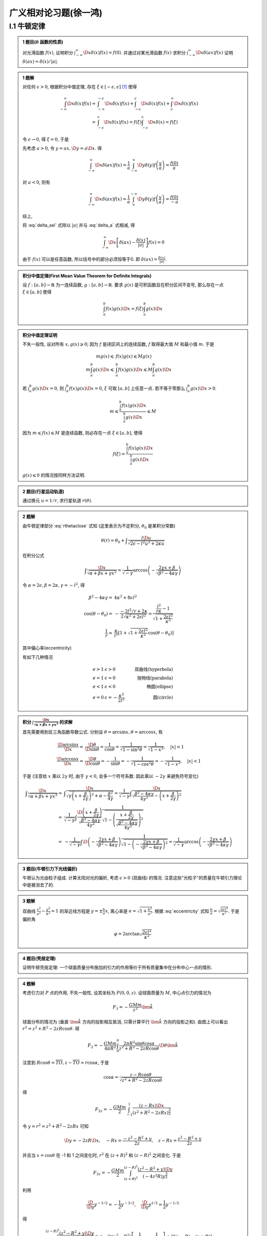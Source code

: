 
广义相对论习题(徐一鸿)
======================

.. only:: html

    .. math::
        \renewenvironment{equation*}
        {\begin{equation}\begin{aligned}}
        {\end{aligned}\end{equation}}
        \renewcommand{\gg}{>\!\!>}
        \renewcommand{\ll}{<\!\!<}
        \newcommand{\I}{\mathrm{i}}
        \newcommand{\D}{\mathrm{d}}
        \newcommand{\dt}{\frac{\D}{\D t}}
        \newcommand{\E}{\mathrm{e}}
        \renewcommand{\bm}{\mathbf}

I.1 牛顿定律
------------

.. admonition:: 1 题目(:math:`\delta` 函数的性质)

    对光滑函数 :math:`f(x)`, 证明积分 :math:`\int_{-\infty}^\infty \D x \delta (x) f(x) = f(0)`. 并通过对某光滑函数 :math:`f(x)` 求积分 :math:`\int_{-\infty}^\infty \D x \delta (ax) f(x)` 证明 :math:`\delta(ax)=\delta(x)/|a|`.

.. admonition:: 1 题解

    对任何 :math:`\epsilon > 0`, 根据积分中值定理, 存在 :math:`\xi \in [-\epsilon, \epsilon]` [#delta]_ 使得
    
    .. math::
        \int_{-\infty}^\infty \D x \delta (x) f(x) =&\ \int_{-\infty}^{-\epsilon} \D x \delta (x) f(x)
            + \int_{-\epsilon}^{\epsilon} \D x \delta (x) f(x) + \int_{\epsilon}^{\infty} \D x \delta (x) f(x) \\
            =&\ \int_{-\epsilon}^{\epsilon} \D x \delta (x) f(x)
            = f(\xi) \int_{-\epsilon}^{\epsilon} \D x \delta (x) = f(\xi)
    
    令 :math:`\epsilon \to 0`, 得 :math:`\xi = 0`, 于是
    
    .. math:: \int_{-\infty}^\infty \D x \delta (x) f(x) = f(0)
        :label: delta_sel
    
    先考虑 :math:`a>0`, 令 :math:`y = ax, \D y = a \D x`. 得
    
    .. math:: \int_{-\infty}^\infty \D x \delta (ax) f(x) = \frac{1}{a} \int_{-\infty}^\infty \D y \delta (y) f\left(\frac{y}{a}\right) = \frac{f(0)}{a}

    对 :math:`a<0`, 则有

    .. math:: \int_{-\infty}^\infty \D x \delta (ax) f(x) = \frac{1}{a} \int_{\infty}^{-\infty} \D y \delta (y) f\left(\frac{y}{a}\right) = \frac{f(0)}{-a}

    综上,
    
    .. math:: \int_{-\infty}^\infty \D x \delta (ax) f(x) = \frac{f(0)}{|a|}
        :label: delta_a

    将 :eq:`delta_sel` 式除以 :math:`|a|` 并与 :eq:`delta_a` 式相减, 得
    
    .. math:: \int_{-\infty}^\infty \D x \left[ \delta (ax) - \frac{\delta (x)}{|a|} \right] f(x) = 0

    由于 :math:`f(x)` 可以是任意函数, 所以括号中的部分必须恒等于0. 即 :math:`\delta (ax) = \frac{\delta (x)}{|a|}`.

.. admonition:: 积分中值定理(First Mean Value Theorem for Definite Integrals)
    
    设 :math:`f:[a,b]\to \mathbb{R}` 为一连续函数, :math:`g:[a,b]\to \mathbb{R}`. 要求 :math:`g(x)` 是可积函数且在积分区间不变号, 那么存在一点 :math:`\xi \in [a,b]` 使得
    
    .. math:: \int_a^b f(x)g(x) \D x = f(\xi)\int_a^b g(x)\D x
    
.. admonition:: 积分中值定理证明

    不失一般性, 设对所有 :math:`x, g(x) \geqslant 0`; 因为 :math:`f` 是闭区间上的连续函数, :math:`f` 取得最大值 :math:`M` 和最小值 :math:`m`. 于是
    
    .. math::
        mg(x) \leqslant&\  f(x) g(x) \leqslant Mg(x) \\
        m\int_a^b g(x) \D x \leqslant&\ \int_a^b f(x) g(x) \D x \leqslant M\int_a^b g(x) \D x
    
    若 :math:`\int_a^b g(x)\D x = 0`, 则 :math:`\int_a^b f(x) g(x) \D x = 0`, :math:`\xi` 可取 :math:`[a,b]` 上任意一点. 若不等于零那么 :math:`\int_a^b g(x)\D x > 0`.
    
    .. math:: m  \leqslant \frac{\int_a^b f(x) g(x) \D x}{\int_a^b g(x)\D x} \leqslant M

    因为 :math:`m \leqslant f(x) \leqslant M` 是连续函数, 则必存在一点 :math:`\xi \in [a,b]`, 使得
    
    .. math:: f(\xi)=\frac{\int_a^b f(x) g(x) \D x}{\int_a^b g(x)\D x}

    :math:`g(x)\leqslant 0` 的情况按同样方法证明. 
    
.. admonition:: 2 题目(行星运动轨道)
    
    通过换元 :math:`u=1/r`, 求行星轨道 :math:`r(\theta)`.

.. admonition:: 2 题解

    由牛顿定律部分 :eq:`rthetaclose` 式知 (这里表示为不定积分, :math:`\theta_0` 是某积分常数)
    
    .. math:: \theta(r) = \theta_0 + \int \frac{l\D u}{\sqrt{2\epsilon - l^2u^2 + 2\kappa u }}
    
    在积分公式
    
    .. math:: \int \frac{\D x}{\sqrt{\alpha +\beta x + \gamma x^2}}
        = \frac{1}{\sqrt{-\gamma}} \arccos \left( -\frac{ 2\gamma x + \beta }
            {\sqrt{\beta^2-4\alpha\gamma}}  \right)
    
    令 :math:`\alpha = 2\epsilon, \beta = 2\kappa, \gamma = -l^2`, 得

    .. math::
        \beta^2-4\alpha\gamma =&\ 4\kappa^2+8\epsilon l^2 \\
        \cos (\theta-\theta_0) =&\  -\frac{-2l^2/r + 2\kappa}{2\sqrt{\kappa^2 + 2\epsilon l^2}}  = \frac{\frac{l^2}{r\kappa} - 1}{\sqrt{1 + \frac{2\epsilon l^2}{\kappa^2}}} \\
        \frac{1}{r} =&\ \frac{\kappa}{l^2} \left[ 1 + \sqrt{1 + \frac{2\epsilon l^2}{\kappa^2}}\cos (\theta-\theta_0)\right]
    
    其中偏心率(eccentricity)
    
    .. math::
        e = \sqrt{1 + \frac{2\epsilon l^2}{\kappa^2}}
        :label: eccentricity
    
    有如下几种情况
    
    .. math::
        e > 1 &\  \epsilon>0 &\ \text{双曲线(hyperbola)} \\
        e = 1 &\  \epsilon=0 &\ \text{抛物线(parabola)} \\
        e < 1 &\  \epsilon<0 &\ \text{椭圆(ellipse)} \\
        e = 0 &\  \epsilon= -\frac{\kappa^2}{2l^2} &\ \text{圆(circle)}

.. admonition:: 积分 :math:`\int \frac{\D x}{\sqrt{\alpha +\beta x + \gamma x^2}}` 的求解

    首先需要用到反三角函数导数公式. 分别设 :math:`\theta = \arcsin x, \theta = \arccos x`, 有
    
    .. math:: 
        \frac{\D \arcsin x}{\D x} =&\ \frac{\D \theta}{\D \sin \theta} = \frac{1}{\cos \theta}
        = \frac{1}{\sqrt{1-\sin^2\theta}} = \frac{1}{\sqrt{1-x^2}},\quad |x| < 1 \\
        \frac{\D \arccos x}{\D x} =&\ \frac{\D \theta}{\D \cos \theta} = -\frac{1}{\sin \theta}
        = -\frac{1}{\sqrt{1-\cos^2\theta}} = -\frac{1}{\sqrt{1-x^2}},\quad |x| < 1
    
    于是 (注意给 :math:`x` 乘以 :math:`2\gamma` 时, 由于 :math:`\gamma < 0`, 会多一个符号系数. 因此乘以 :math:`-2\gamma` 来避免符号变化)
    
    .. math:: 
        \int \frac{\D x}{\sqrt{\alpha +\beta x + \gamma x^2}} =&\  
             \int \frac{\D x}{\sqrt{\gamma \left(x + \frac{\beta}{2\gamma}\right)^2 +\alpha - \frac{\beta^2}{4\gamma}}} = \frac{1}{\sqrt{-\gamma}} \int \frac{\D x}{\sqrt{\frac{\beta^2-4\alpha\gamma}{4\gamma^2} - \left(x + \frac{\beta}{2\gamma}\right)^2 }} \\
            =&\ \frac{1}{\sqrt{-\gamma}} \int \frac{\D \left(x + \frac{\beta}{2\gamma}\right) }
            {\sqrt{\frac{\beta^2-4\alpha\gamma}{4\gamma^2}}}\frac{1}
            {\sqrt{1 - \left(\frac{x + \frac{\beta}{2\gamma}}{\sqrt{\frac{\beta^2-4\alpha\gamma}{4\gamma^2}}}\right)^2 }} \\
            =&\ -\frac{1}{\sqrt{-\gamma}}\int  \D \left( -\frac{ 2\gamma x + \beta }
            {\sqrt{\beta^2-4\alpha\gamma}}  \right)\frac{1}
            {\sqrt{1 - \left(-\frac{2\gamma x + \beta}{\sqrt{\beta^2-4\alpha\gamma}}\right)^2 }}
            = \frac{1}{\sqrt{-\gamma}} \arccos \left( -\frac{ 2\gamma x + \beta }
            {\sqrt{\beta^2-4\alpha\gamma}}  \right)
    
.. admonition:: 3 题目(牛顿引力下光线偏折)

    牛顿认为光由粒子组成. 计算太阳对光的偏折, 考虑 :math:`\epsilon > 0` (双曲线) 的情况. 注意这些"光粒子"的质量在牛顿引力理论中是被消去了的. 

.. admonition:: 3 题解

    双曲线 :math:`\frac{x^2}{a^2} - \frac{y^2}{b^2} = 1` 的渐近线方程是 :math:`y=\pm \frac{b}{a} x`, 离心率是 :math:`e=\sqrt{1+\frac{b^2}{a^2}}`. 根据 :eq:`eccentricity` 式知 :math:`\frac{b}{a} = \sqrt{\frac{2\epsilon l^2}{\kappa^2}}`. 于是偏折角
    
    .. math:: \varphi = 2\arctan \sqrt{\frac{2\epsilon l^2}{\kappa^2}}

.. admonition:: 4 题目(壳层定理)

    证明牛顿壳层定理: 一个球面质量分布施加的引力的作用等价于所有质量集中在分布中心一点的情形.

.. admonition:: 4 题解

    考虑引力对 :math:`P` 点的作用, 不失一般性, 设其坐标为 :math:`P(0,0,z)`. 设球面质量为 :math:`M`, 中心点引力的情况为
    
    .. math::
        F_1 = -\frac{GMm}{z^2} \bm{\hat{k}}
    
    .. tikz:: \draw[->] (0, -1.7) -- (0, 2.8) node[above] {$z$};
        \draw[->] (-2, 0) -- (2, 0) node[right] {$x$};
        \draw (0, 0) circle (1.2);
        \fill (0, 2.3) circle (0.05) node[right] {$P$};
        \fill (0.6, 1.04) circle (0.05) node[right] {$S$};
        \draw[dashed] (0, 2.3) -- (0.6, 1.04) -- (0, 0) node[left] {$O$};
        \node[right] at (0.3, 0.5) {$R$};
        \node[right] at (0.3, 1.8) {$r$};
        \node[left] at (0, 1.5) {$z$};
        \node at (0.12, 0.45) {$\theta$};
        \node at (0.12, 1.85) {$\alpha$};
        \draw[dashed] (0.6, 1.04) -- (0, 1.04) node[left] {$T$};

    
    球面分布的情况为 (垂直 :math:`\bm{\hat{k}}` 方向的投影相互抵消, 只需计算平行 :math:`\bm{\hat{k}}` 方向的投影之和). 由图上可以看出 :math:`r^2 = z^2+R^2-2zR\cos\theta`. 得
    
    .. math:: 
        F_2 = -\frac{GMm}{4\pi R^2}  \int_0^{\pi} \frac{2\pi R^2 \sin\theta\cos\alpha}{z^2+R^2-2zR\cos\theta} \D \theta \bm{\hat{k}}
    
    注意到 :math:`R\cos\theta = \overline{TO}, z - \overline{TO} = r\cos \alpha`, 于是
    
    .. math::
        \cos \alpha = \frac{z-R\cos\theta}{\sqrt{z^2+R^2-2zR\cos\theta}}
    
    得
    
    .. math:: 
        F_{2z} = -\frac{GMm}{2} \int_{-1}^1 \frac{(z-Rx)\D x}{\left(z^2+R^2-2zRx\right)^{\frac{3}{2}}}
    
    令 :math:`y=r^2=z^2+R^2-2zRx` 可知
    
    .. math::
        \D y = -2zR\D x, \quad -Rx = \frac{-z^2-R^2 +y}{2z},\quad z-Rx = \frac{z^2-R^2+y}{2z}
    
    并且当 :math:`x = \cos\theta` 在 -1 和 1 之间变化时, :math:`r^2` 在 :math:`(z+R)^2` 和 :math:`(z-R)^2` 之间变化. 于是
    
    .. math:: F_{2z} = -\frac{GMm}{2} \int_{(z+R)^2}^{(z-R)^2} \frac{(z^2-R^2+y)\D y}{(-4z^2R)y^{\frac{3}{2}}}
    
    利用
    
    .. math:: \frac{\D}{\D y} y^{-1/2} = -\frac{1}{2} y^{-3/2}, \quad\frac{\D}{\D y} y^{1/2} = \frac{1}{2}  y^{-1/2}
    
    得
    
    .. math::
        \int_{(z+R)^2}^{(z-R)^2} \frac{(z^2-R^2+y)\D y}{y^{\frac{3}{2}}} =&\  (-2)(z^2-R^2) \left[ \frac{1}{z-R} - \frac{1}{z+R}\right] + 2 \left[ (z-R) - (z+R) \right] \\
        =&\ (-2)(z^2-R^2) \frac{z+R-(z-R)}{(z-R)(z+R)} -4R = -8R
    
    因此
    
    .. math:: F_{2z} = -\frac{GMm}{2} \frac{-8R}{-4z^2R} = -\frac{GMm}{z^2} = F_{1z}

.. [#delta] 数学物理方法(第四版), 梁昆淼, 第84页.